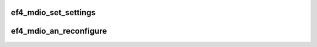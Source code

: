 .. -*- coding: utf-8; mode: rst -*-
.. src-file: drivers/net/ethernet/sfc/falcon/mdio_10g.c

.. _`ef4_mdio_set_settings`:

ef4_mdio_set_settings
=====================

.. c:function:: int ef4_mdio_set_settings(struct ef4_nic *efx, struct ethtool_cmd *ecmd)

    Set (some of) the PHY settings over MDIO.

    :param struct ef4_nic \*efx:
        Efx NIC

    :param struct ethtool_cmd \*ecmd:
        New settings

.. _`ef4_mdio_an_reconfigure`:

ef4_mdio_an_reconfigure
=======================

.. c:function:: void ef4_mdio_an_reconfigure(struct ef4_nic *efx)

    Push advertising flags and restart autonegotiation

    :param struct ef4_nic \*efx:
        Efx NIC

.. This file was automatic generated / don't edit.

